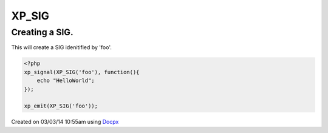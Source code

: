 .. /sig.php generated using docpx v1.0.0 on 03/03/14 10:55am


XP_SIG
******


.. function:: XP_SIG($signal)


    Generates an XPSPL SIG object from the given ``$signal``.
    
    This function is only a shorthand for ``new SIG($signal)``.

    :param string|: Signal process is attached to.

    :rtype: object \XPSPL\SIG


Creating a SIG.
###############

This will create a SIG idenitified by 'foo'.

.. code-block:: php

   <?php
   xp_signal(XP_SIG('foo'), function(){
       echo "HelloWorld";
   });

   xp_emit(XP_SIG('foo'));




Created on 03/03/14 10:55am using `Docpx <http://github.com/prggmr/docpx>`_